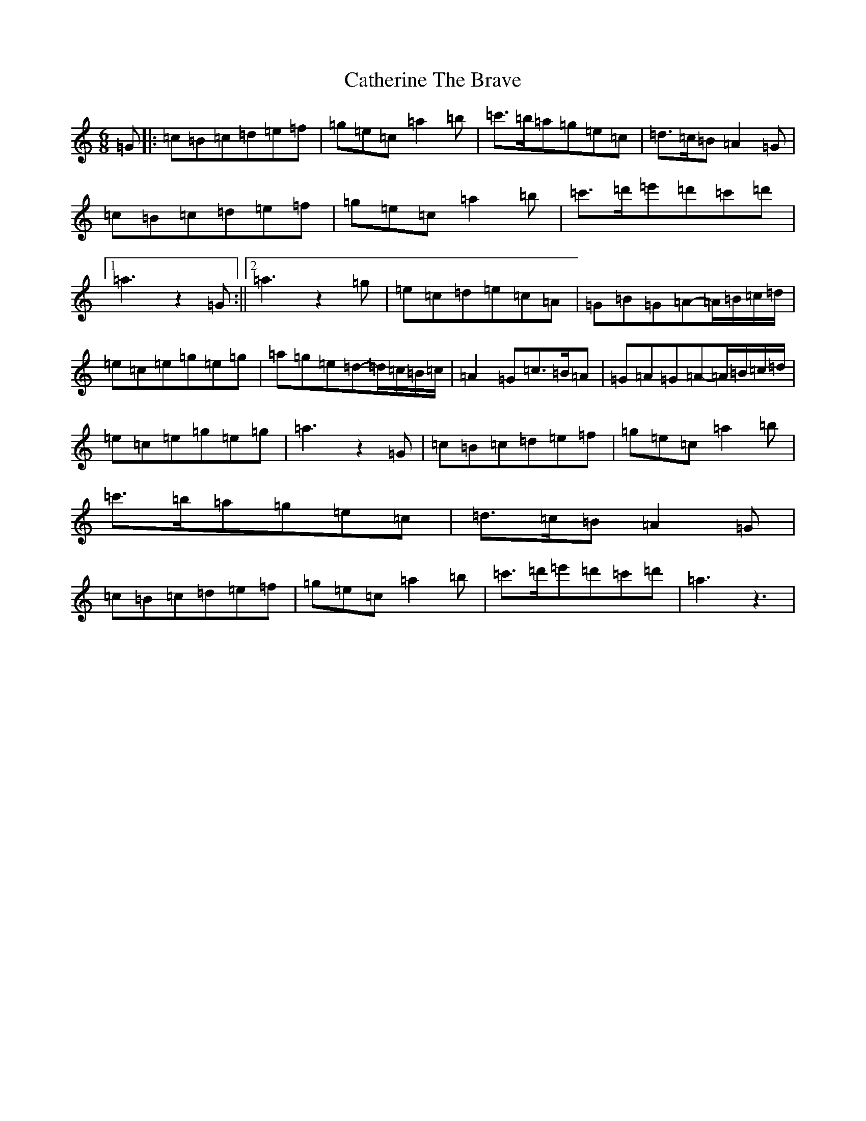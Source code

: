 X: 3395
T: Catherine The Brave
S: https://thesession.org/tunes/12764#setting21617
R: jig
M:6/8
L:1/8
K: C Major
=G|:=c=B=c=d=e=f|=g=e=c=a2=b|=c'>=b=a=g=e=c|=d>=c=B=A2=G|=c=B=c=d=e=f|=g=e=c=a2=b|=c'>=d'=e'=d'=c'=d'|1=a3z2=G:||2=a3z2=g|=e=c=d=e=c=A|=G=B=G=A-=A/2=B/2=c/2=d/2|=e=c=e=g=e=g|=a=g=e=d-=d/2=c/2=B/2=c/2|=A2=G=c>=B=A|=G=A=G=A-=A/2=B/2=c/2=d/2|=e=c=e=g=e=g|=a3z2=G|=c=B=c=d=e=f|=g=e=c=a2=b|=c'>=b=a=g=e=c|=d>=c=B=A2=G|=c=B=c=d=e=f|=g=e=c=a2=b|=c'>=d'=e'=d'=c'=d'|=a3z3|